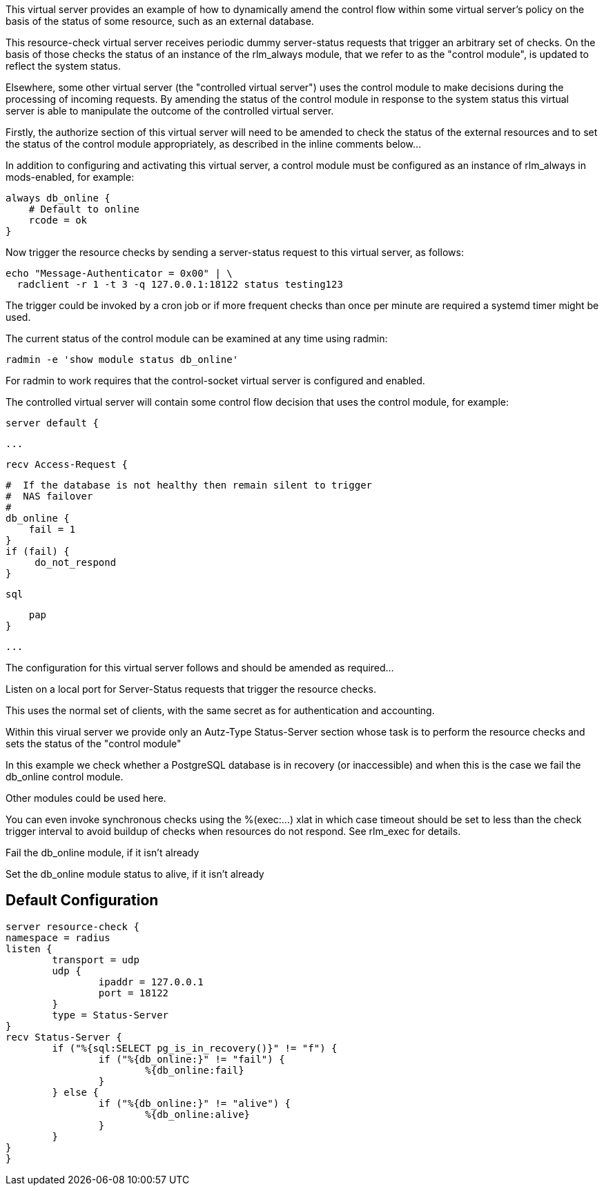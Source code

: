 
This virtual server provides an example of how to dynamically amend the
control flow within some virtual server's policy on the basis of the status
of some resource, such as an external database.

This resource-check virtual server receives periodic dummy server-status
requests that trigger an arbitrary set of checks. On the basis of those
checks the status of an instance of the rlm_always module, that we refer to
as the "control module", is updated to reflect the system status.

Elsewhere, some other virtual server (the "controlled virtual server") uses
the control module to make decisions during the processing of incoming
requests. By amending the status of the control module in response to the
system status this virtual server is able to manipulate the outcome of the
controlled virtual server.

Firstly, the authorize section of this virtual server will need to be
amended to check the status of the external resources and to set the status
of the control module appropriately, as described in the inline comments
below...

In addition to configuring and activating this virtual server, a control
module must be configured as an instance of rlm_always in mods-enabled, for
example:

  always db_online {
      # Default to online
      rcode = ok
  }

Now trigger the resource checks by sending a server-status request to this
virtual server, as follows:

  echo "Message-Authenticator = 0x00" | \
    radclient -r 1 -t 3 -q 127.0.0.1:18122 status testing123

The trigger could be invoked by a cron job or if more frequent checks than
once per minute are required a systemd timer might be used.

The current status of the control module can be examined at any time using
radmin:

  radmin -e 'show module status db_online'

For radmin to work requires that the control-socket virtual server is
configured and enabled.

The controlled virtual server will contain some control flow decision that
uses the control module, for example:

  server default {

  ...

  recv Access-Request {

      #  If the database is not healthy then remain silent to trigger
      #  NAS failover
      #
      db_online {
          fail = 1
      }
      if (fail) {
           do_not_respond
      }

      sql

      pap
  }

  ...


The configuration for this virtual server follows and should be amended as
required...



Listen on a local port for Server-Status requests that trigger the resource
checks.

This uses the normal set of clients, with the same secret as for
authentication and accounting.



Within this virual server we provide only an Autz-Type Status-Server section
whose task is to perform the resource checks and sets the status of the
"control module"






In this example we check whether a PostgreSQL database is in
recovery (or inaccessible) and when this is the case we fail the
db_online control module.

Other modules could be used here.

You can even invoke synchronous checks using the %(exec:...) xlat in
which case timeout should be set to less than the check trigger
interval to avoid buildup of checks when resources do not respond.
See rlm_exec for details.


Fail the db_online module, if it isn't already


Set the db_online module status to alive, if it isn't already




== Default Configuration

```
server resource-check {
namespace = radius
listen {
	transport = udp
	udp {
		ipaddr = 127.0.0.1
		port = 18122
	}
	type = Status-Server
}
recv Status-Server {
	if ("%{sql:SELECT pg_is_in_recovery()}" != "f") {
		if ("%{db_online:}" != "fail") {
			%{db_online:fail}
		}
	} else {
		if ("%{db_online:}" != "alive") {
			%{db_online:alive}
		}
	}
}
}
```
